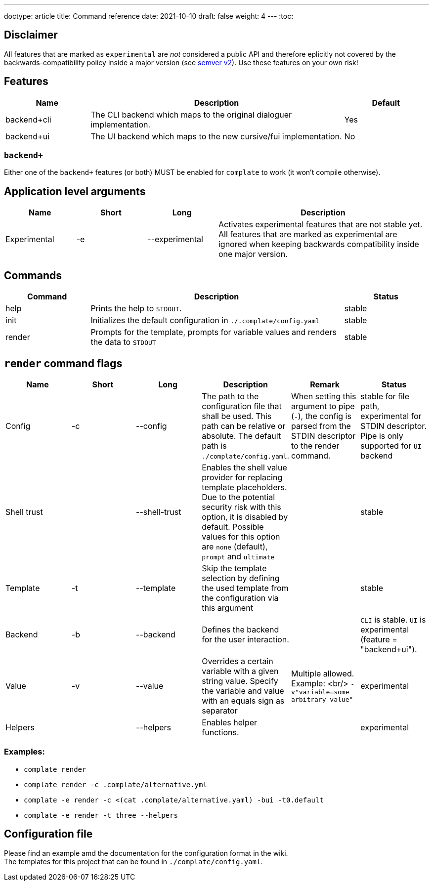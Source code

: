 ---
doctype: article
title: Command reference
date: 2021-10-10
draft: false
weight: 4
---
:toc:

== Disclaimer

All features that are marked as `experimental` are _not_ considered a public API and therefore eplicitly not covered by the backwards-compatibility policy inside a major version (see https://semver.org[semver v2]). Use these features on your own risk!

== Features

[cols="1,3,1"]
|===
|Name|Description|Default

|backend+cli|The CLI backend which maps to the original dialoguer implementation.|Yes
|backend+ui|The UI backend which maps to the new cursive/fui implementation.|No
|===

=== `backend+`

Either one of the `backend+` features (or both) MUST be enabled for `complate` to work (it won't compile otherwise).

== Application level arguments

[cols="1,1,1,3"]
|===
|Name|Short|Long|Description

|Experimental|-e|--experimental|Activates experimental features that are not stable yet. All features that are marked as experimental are ignored when keeping backwards compatibility inside one major version.
|===

== Commands

[cols="1,3,1"]
|===
|Command|Description|Status

|help|Prints the help to `STDOUT`.|stable
|init|Initializes the default configuration in `./.complate/config.yaml`|stable
|render|Prompts for the template, prompts for variable values and renders the data to `STDOUT`|stable
|===

== `render` command flags

[cols="1,1,1,1,1,1"]
|===
|Name|Short|Long|Description|Remark|Status

|Config|-c|--config|The path to the configuration file that shall be used. This path can be relative or absolute. The default path is `./complate/config.yaml`.|When setting this argument to pipe (`-`), the config is parsed from the STDIN descriptor to the render command.|stable for file path, experimental for STDIN descriptor. Pipe is only supported for `UI` backend
|Shell trust||--shell-trust|Enables the shell value provider for replacing template placeholders. Due to the potential security risk with this option, it is disabled by default. Possible values for this option are `none` (default), `prompt` and `ultimate`||stable
|Template|-t|--template|Skip the template selection by defining the used template from the configuration via this argument||stable
|Backend|-b|--backend|Defines the backend for the user interaction.||`CLI` is stable. `UI` is experimental (feature = "backend+ui").
|Value|-v|--value|Overrides a certain variable with a given string value. Specify the variable and value with an equals sign as separator|Multiple allowed. Example: <br/> `-v"variable=some arbitrary value"`|experimental
|Helpers||--helpers|Enables helper functions.||experimental
|===

=== Examples:

* `complate render` +
* `complate render -c .complate/alternative.yml` +
* `complate -e render -c <(cat .complate/alternative.yaml) -bui -t0.default` +
* `complate -e render -t three --helpers` +

== Configuration file

Please find an example amd the documentation for the configuration format in the wiki. +
The templates for this project that can be found in `./complate/config.yaml`.
